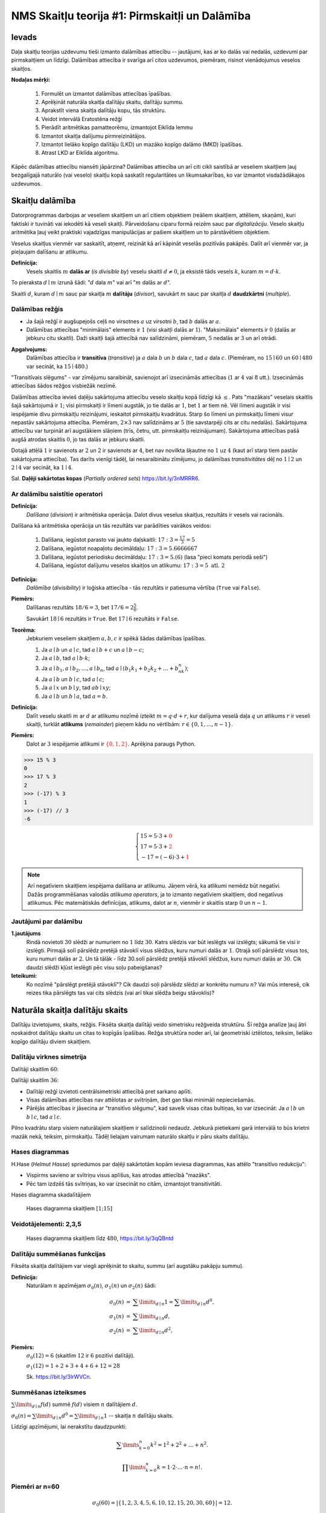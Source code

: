 NMS Skaitļu teorija #1: Pirmskaitļi un Dalāmība
=================================================

Ievads
--------

Daļa skaitļu teorijas uzdevumu tieši izmanto
dalāmības attiecību -- jautājumi, kas ar ko dalās vai nedalās, uzdevumi par pirmskaitļiem un līdzīgi. 
Dalāmības attiecība ir svarīga arī citos uzdevumos, piemēram, risinot vienādojumus 
veselos skaitļos. 

**Nodaļas mērķi:** 

  1. Formulēt un izmantot dalāmības attiecības īpašības. 
  2. Aprēķināt naturāla skaitļa dalītāju skaitu, dalītāju summu. 
  3. Aprakstīt viena skaitļa dalītāju kopu, tās struktūru.
  4. Veidot intervālā Eratostēna režģi
  5. Pierādīt aritmētikas pamatteorēmu, izmantojot Eiklīda lemmu 
  6. Izmantot skaitļa dalījumu pirmreizinātājos.
  7. Izmantot lielāko kopīgo dalītāju (LKD) un mazāko kopīgo dalāmo (MKD) īpašības. 
  8. Atrast LKD ar Eiklīda algoritmu.


Kāpēc dalāmības attiecību niansēti jāpārzina? 
Dalāmības attiecība un arī citi cikli saistībā ar veseliem skaitļiem
ļauj bezgalīgajā naturālo (vai veselo) skaitļu kopā saskatīt
regularitātes un likumsakarības, ko var izmantot visdažādākajos uzdevumos.








Skaitļu dalāmība
-----------------------

Datorprogrammas darbojas ar veseliem skaitļiem un arī citiem objektiem (reāliem skaitļiem, attēliem, skaņām), 
kuri faktiski ir tuvināti vai iekodēti kā veseli skaitļi. Pārveidošanu ciparu formā reizēm sauc par *digitalizāciju*.
Veselo skaitļu aritmētika ļauj veikt praktiski 
vajadzīgas manipulācijas ar pašiem skaitļiem un to pārstāvētiem objektiem.

Veselus skaitļus vienmēr var saskaitīt, atņemt, reizināt kā arī kāpināt veselās pozitīvās pakāpēs. 
Dalīt arī vienmēr var, ja pieļaujam dalīšanu ar atlikumu. 


**Definīcija:** 
  Vesels skaitlis :math:`m` **dalās ar** (*is divisible by*)
  veselu skaitli :math:`d \neq 0`, ja eksistē tāds vesels :math:`k`, kuram 
  :math:`m = d \cdot k`.

To pieraksta :math:`d \mid m` izrunā šādi: ":math:`d` dala :math:`m`" vai arī ":math:`m` dalās ar :math:`d`".

Skaitli :math:`d`, kuram :math:`d \mid m` sauc par skaitļa :math:`m` **dalītāju** (*divisor*), 
savukārt :math:`m` sauc par skaitļa :math:`d` **daudzkārtni** (*multiple*).





Dalāmības režģis
^^^^^^^^^^^^^^^^^^

.. image:: figs-ntjun01-divisibility/lattice-of-divisors.png
   :width: 1.2in


* Ja šajā režģī ir augšupejošs ceļš no virsotnes :math:`a` uz virsotni :math:`b`, 
  tad :math:`b` dalās ar :math:`a`. 
* Dalāmības attiecības "minimālais" elements ir :math:`1`
  (visi skaitļi dalās ar :math:`1`). "Maksimālais" elements
  ir :math:`0` (dalās ar jebkuru citu skaitli).
  Daži skaitļi šajā attiecībā nav salīdzināmi, piemēram, :math:`5` nedalās 
  ar :math:`3` un arī otrādi.

**Apgalvojums:** 
  Dalāmības attiecība ir **transitīva** (*transitive*) 
  ja :math:`a` dala :math:`b` un :math:`b` dala :math:`c`, 
  tad :math:`a` dala :math:`c`. (Piemēram, no :math:`15 \mid 60` un 
  :math:`60 \mid 480` var secināt, ka :math:`15 \mid 480`.) 

"Transitīvais slēgums" - var zīmējumu saraibināt, 
savienojot arī izsecināmās attiecības (:math:`1` ar :math:`4` vai :math:`8` utt.).
Izsecināmās attiecības šādos režģos visbiežāk nezīmē.




Dalāmības attiecība ievieš daļēju sakārtojuma attiecību veselo skaitļu kopā līdzīgi kā :math:`\leq`. 
Pats "mazākais" veselais skaitlis šajā sakārtojumā ir :math:`1`; 
visi pirmskaitļi ir līmeni augstāk, jo tie dalās ar :math:`1`, bet :math:`1` ar tiem nē. 
Vēl līmeni augstāk ir visi iespējamie divu pirmskaitļu reizinājumi, 
ieskaitot pirmskaitļu kvadrātus. Starp šo līmeni un pirmskaitļu līmeni 
visur nepastāv sakārtojuma attiecība. 
Piemēram, :math:`2 \times 3` nav salīdzināms ar :math:`5` 
(tie savstarpēji cits ar citu nedalās). 
Sakārtojuma attiecību var turpināt arī augstākiem slāņiem (trīs, četru, utt. 
pirmskaitļu reizinājumam). Sakārtojuma attiecības 
pašā augšā atrodas skaitlis :math:`0`, jo tas dalās ar jebkuru skaitli. 

Dotajā attēlā :math:`1` ir savienots ar :math:`2` un :math:`2` 
ir savienots ar :math:`4`, bet nav novilkta 
šķautne no :math:`1` uz :math:`4` (kaut arī starp tiem 
pastāv sakārtojuma attiecība). Tas darīts 
vienīgi tādēļ, lai nesaraibinātu zīmējumu, 
jo dalāmības *transitivitātes* dēļ no 
:math:`1 \mid 2` un :math:`2 \mid 4` var secināt, 
ka :math:`1 \mid 4`.

Sal. **Daļēji sakārtotas kopas** (*Partially ordered sets*) `<https://bit.ly/3nMRRR6>`_.




Ar dalāmību saistītie operatori
^^^^^^^^^^^^^^^^^^^^^^^^^^^^^^^^^^

**Definīcija:**
  *Dalīšana* (*division*) ir aritmētiska operācija. Dalot divus 
  veselus skaitļus, rezultāts ir vesels vai racionāls. 


Dalīšana kā aritmētiska operācija un tās rezultāts var parādīties vairākos veidos:

  1. Dalīšana, iegūstot parasto vai jaukto daļskaitli: :math:`17:3 = \frac{17}{3} = 5`
  2. Dalīšana, iegūstot noapaļotu decimāldaļu: :math:`17:3 = 5.6666667`
  3. Dalīšana, iegūstot periodisku decimāldaļu: :math:`17:3 = 5.(6)` (lasa "pieci komats periodā seši")
  4. Dalīšana, iegūstot dalījumu veselos skaitļos un atlikumu:  :math:`17:3 = 5\;\;\mbox{atl.}\;\;2`


**Definīcija:**
  *Dalāmība* (*divisibility*) ir loģiska attiecība - tās rezultāts ir 
  patiesuma vērtība (``True`` vai ``False``).

**Piemērs:**
  Dalīšanas rezultāts :math:`18/6=3`, bet  
  :math:`17/6=2\frac{5}{6}`.

  Savukārt :math:`18 \mid 6` rezultāts ir ``True``. 
  Bet :math:`17 \mid 6` rezultāts ir ``False``. 

**Teorēma:**
  Jebkuriem veseliem skaitļiem :math:`a,b,c` ir spēkā šādas dalāmības īpašības.

  1. Ja :math:`a \mid b` un :math:`a \mid c`, tad :math:`a \mid b+c` un :math:`a \mid b - c`;
  2. Ja :math:`a \mid b`, tad :math:`a \mid b \cdot k`;
  3. Ja :math:`a \mid b_1, a \mid b_2, \ldots, a \mid b_n`, tad :math:`a \mid (b_1k_1 + b_2k_2 + \ldots + b_nk_n)`; 
  4. Ja :math:`a \mid b` un :math:`b \mid c`, tad :math:`a \mid c`;
  5. Ja :math:`a \mid x` un :math:`b \mid y`, tad :math:`ab \mid xy`; 
  6. Ja :math:`a \mid b` un :math:`b \mid a`, tad :math:`a = b`.




**Definīcija:** 
  Dalīt veselu skaitli :math:`m` ar :math:`d` 
  ar atlikumu nozīmē izteikt :math:`m = q\cdot d + r`, kur
  dalījuma veselā daļa :math:`q`
  un atlikums :math:`r` ir veseli skaitļi, turklāt 
  **atlikums** (*remainder*) pieņem kādu no vērtībām:
  :math:`r \in \{ 0, 1, \ldots, n-1 \}`. 

**Piemērs:**
  Dalot ar :math:`3` iespējamie atlikumi 
  ir :math:`\textcolor{red}{\{ 0,1,2 \}}`. Aprēķina paraugs Python. 

.. code-block:: python

  >>> 15 % 3
  0
  >>> 17 % 3
  2
  >>> (-17) % 3
  1
  >>> (-17) // 3
  -6


.. math::

  \left\{
  \begin{array}{l}
  15 = 5 \cdot 3 + \textcolor{red}{0}\\
  17 = 5 \cdot 3 + \textcolor{red}{2}\\
  -17 = (-6) \cdot 3 + \textcolor{red}{1}
  \end{array}
  \right.


.. note::
  Arī negatīviem skaitļiem iespējama dalīšana ar atlikumu. 
  Jāņem vērā, ka atlikumi nemēdz būt negatīvi. 
  Dažās programmēšanas valodās 
  *atlikuma operators*, ja to izmanto negatīviem skaitļiem,
  dod negatīvus atlikumus. 
  Pēc matemātiskās definīcijas, atlikums, dalot ar :math:`n`, vienmēr ir skaitlis 
  starp :math:`0` un :math:`n-1`. 


Jautājumi par dalāmību
^^^^^^^^^^^^^^^^^^^^^^^^^


**1.jautājums**
  Rindā novietoti :math:`30` slēdži ar numuriem no :math:`1` līdz :math:`30`. 
  Katrs slēdzis var būt ieslēgts vai izslēgts; sākumā tie visi ir izslēgti. 
  Pirmajā solī pārslēdz pretējā stāvoklī visus slēdžus, kuru 
  numuri dalās ar :math:`1`. Otrajā solī pārslēdz visus tos, kuru 
  numuri dalās ar :math:`2`. Un tā tālāk - līdz 30.solī pārslēdz pretējā
  stāvoklī slēdžus, kuru numuri dalās ar :math:`30`.  
  Cik daudzi slēdži kļūst ieslēgti pēc visu soļu pabeigšanas?

**Ieteikumi:**
  Ko nozīmē "pārslēgt pretējā stāvoklī"? Cik daudzi soļi pārslēdz slēdzi ar konkrētu numuru :math:`n`?
  Vai mūs interesē, cik reizes tika pārslēgts tas vai cits slēdzis (vai arī tikai slēdža 
  beigu stāvoklis)?



.. only:: Internal

  **Atbilde:**

    **TODO:** Ievietot attēlu, kas parāda dalītāju skaitu dažādiem skaitļiem no :math:`1` līdz :math:`30`. 
    Vizualizācija zīmē ritmu ar skaitļu :math:`1,2,3,4,\ldots` daudzkārtņiem horizontālēs. 
    Dalītāju skaitu var saskaitīt vertikāli.
    Kuriem no skaitļiem ir nepāru skaits dalītāju?

  :math:`\square`








Naturāla skaitļa dalītāju skaits
------------------------------------

Dalītāju izvietojums, skaits, režģis. Fiksēta 
skaitļa dalītāji veido simetrisku režģveida struktūru. 
Šī režģa analīze ļauj ātri noskaidrot 
dalītāju skaitu un citas to kopīgās īpašības. Režģa struktūra noder arī, 
lai ģeometriski iztēlotos, teiksim, lielāko kopīgo dalītāju diviem skaitļiem.




Dalītāju virknes simetrija
^^^^^^^^^^^^^^^^^^^^^^^^^^^^

Dalītāji skaitlim :math:`60`:

.. image:: figs-ntjun01-divisibility/divisors-of-60-seq.png
   :width: 2in

.. image:: figs-ntjun01-divisibility/divisors-of-60-hasse.png
   :width: 1.6in

Dalītāji skaitlim :math:`36`:

.. image:: figs-ntjun01-divisibility/divisors-of-36-seq.png
   :width: 1.5in

.. image:: figs-ntjun01-divisibility/divisors-of-36-hasse.png
   :width: 1.5in




* Dalītāji režģī izvietoti centrālsimetriski attiecībā pret sarkano aplīti.
* Visas dalāmības attiecības nav attēlotas ar svītriņām, 
  (bet gan tikai minimāli nepieciešamās. 
* Pārējās attiecības ir jāsecina ar "transitīvo slēgumu", 
  kad savelk visas citas bultiņas, ko var izsecināt:   
  Ja :math:`a \mid b` un :math:`b \mid c`, tad :math:`a \mid c`.

Pilno kvadrātu starp visiem naturālajiem skaitļiem ir salīdzinoši 
nedaudz. Jebkurā pietiekami garā intervālā to būs krietni 
mazāk nekā, teiksim, pirmskaitļu.  Tādēļ lielajam vairumam 
naturālo skaitļu ir pāru skaits dalītāju.




Hases diagrammas
^^^^^^^^^^^^^^^^^^

H.Hase (*Helmut Hasse*) spriedumos par daļēji sakārtotām 
kopām ieviesa diagrammas, kas attēlo "transitīvo redukciju":

* Vispirms savieno ar svītriņu visus aplīšus, kas atrodas attiecībā "mazāks". 
* Pēc tam izdzēš tās svītriņas, ko var izsecināt no citām, izmantojot transitivitāti. 

Hases diagramma skadalītājiem

.. figure:: figs-ntjun01-divisibility/hasse-1-to-15.png
   :width: 2in
   :alt: Hases diagramma skaitļiem :math:`[1;15]`
   
   Hases diagramma skaitļiem :math:`[1;15]`


Veidotājelementi: 2,3,5
^^^^^^^^^^^^^^^^^^^^^^^^^^

.. figure:: figs-ntjun01-divisibility/hasse-larger.png
   :width: 4.2in
   :alt: Hases diagramma skaitļiem līdz :math:`480`

   Hases diagramma skaitļiem līdz :math:`480`, `<https://bit.ly/3qQBntd>`_



Dalītāju summēšanas funkcijas
^^^^^^^^^^^^^^^^^^^^^^^^^^^^^^^

Fiksēta skaitļa dalītājiem var viegli aprēķināt to skaitu, summu (arī augstāku pakāpju summu).

**Definīcija:** 
  Naturālam :math:`n` apzīmējam :math:`\sigma_0(n)`, :math:`\sigma_1(n)` un :math:`\sigma_2(n)` šādi: 

.. math::

  \begin{array}{rcl}
  \sigma_0(n) & = & \sum\limits_{d \mid n} 1 = \sum\limits_{d \mid n} d^0,\\
  \sigma_1(n) & = & \sum\limits_{d \mid n} d,\\
  \sigma_2(n) & = & \sum\limits_{d \mid n} d^2,
  \end{array}


**Piemērs:** 
  :math:`\sigma_0(12) = 6` (skaitlim :math:`12` ir :math:`6` pozitīvi dalītāji).  

  :math:`\sigma_1(12) = 1 + 2 + 3 + 4 + 6 + 12 = 28`
  
  Sk. `<https://bit.ly/3IrWVCn>`_.






Summēšanas izteiksmes
^^^^^^^^^^^^^^^^^^^^^^^

:math:`\sum\limits_{d \mid n} f(d)` summē :math:`f(d)`
visiem :math:`n` dalītājiem :math:`d`.

:math:`\sigma_0(n) = \sum\limits_{d \mid n} d^0 = \sum\limits_{d \mid n} 1` -- skaitļa
:math:`n` dalītāju skaits.

Līdzīgi apzīmējumi, lai nerakstītu daudzpunkti: 

.. math::

  \sum\limits_{k = 0}^n  k^2 = 1^2 + 2^2 + \ldots + n^2.

.. math::

  \prod\limits_{k = 0}^n  k = 1 \cdot 2 \cdot \ldots \cdot n = n!.



Piemēri ar n=60
^^^^^^^^^^^^^^^^

.. math::

  \sigma_0(60) = \left| \{ 1,2,3,4,5,6,10,12,15,20,30,60 \} \right| = 12.

.. math::

  \sigma_1(60) = 1 + 2 + 3 + 4 + 5 + 6 + 10 + 12 + 15 + 20 + 30 + 60 = 168.

.. math::

  \sigma_2(60) = 1^2 + 2^2 + 3^2 + 4^2 + 5^2 + 6^2 + 10^2 + 12^2 + 15^2 + 20^2 + 30^2 + 60^2  = 5460.




Dalītāji skaitlim 60
^^^^^^^^^^^^^^^^^^^^^^

.. figure:: figs-ntjun01-divisibility/divisors-of-60.png
   :width: 2in



* Dalītāju skaitu var atrast, izmantojot *reizināšanas likumu*. 
* Zināms, ka :math:`60 = 2^23^15^1`.
* Katrs skaitļa :math:`60` dalītājs izsakāms :math:`2^a3^b5^c`, 
  kur :math:`a \in \{ 0,1,2\}`, :math:`b \in \{ 0,1 \}`, :math:`c \in \{ 0,1 \}`. 
* Sareizinām elementu skaitu: :math:`3 \cdot 2 \cdot 2 = 12`.


.. math::

  \sigma_0 \left( 2^{\textcolor{red}{2}}3^{\textcolor{red}{1}}5^{\textcolor{red}{1}} \right) = 

.. math::

   = (\textcolor{red}{2}+1)\cdot (\textcolor{red}{1}+1)(\textcolor{red}{1}+1) = 12.



Dalītāju un to kvadrātu summas
^^^^^^^^^^^^^^^^^^^^^^^^^^^^^^^^^^

:math:`\sigma_1(60)` un :math:`\sigma_2(60)` arī var ātri 
aprēķināt, izmantojot algebriskas identitātes:


.. math::

  \sigma_1(60) = \left( 2^2 + 2^1 + 2^0 \right) \left( 3^1 + 3^0 \right) \left( 5^1 + 5^0 \right) = 

.. math::

   = (4+2+1)(3+1)(5+1) = 7 \cdot 4 \cdot 6 = 168.


.. math::

  \sigma_2(60) = \left( 2^4 + 2^2 + 2^0 \right) \left( 3^2 + 3^0 \right) \left( 5^2 + 5^0 \right) = 

.. math::

   = (16+4+1)(9+1)(25+1) = 5460.

Visu šo var iegūt no sadalījuma pirmreizinātājos:
:math:`60 = 2 \cdot 2 \cdot 3 \cdot 5 = 2^23^15^1`.

**Apgalvojums:** 
  Katram naturālam :math:`n` eksistē 
  bezgalīgi daudzi skaitļi :math:`M`, kuriem ir tieši 
  :math:`n` pozitīvi dalītāji.  

*Pierādījums:* 
  Var izvēlēties :math:`M = p^{n-1}`, kur 
  :math:`p` ir jebkurš pirmskaitlis. :math:`\blacksquare`







Jautājumi dalītāju skaitam un summai
^^^^^^^^^^^^^^^^^^^^^^^^^^^^^^^^^^^^^^^^

**1.jautājums:** 
  Atrast mazāko naturālo skaitli :math:`M`, kam ir tieši :math:`16` dalītāji. 

.. only:: Internal

  **Atbilde:**
  
    Skaitlim :math:`M` nevar būt vairāk kā četri pirmreizinātāji. 
    Ja :math:`M = p_1^ap_2^bp_3^cp_4^d`, tam ir 
    :math:`(a+1)(b+1)(c+1)(d+1)` dalītāji.
    Var iegūt rezultātu :math:`16`, ja :math:`a =b = c = d =1`. 
    Savukārt, ja dažādo :math:`M` pirmreizinātāju
    ir vairāk kā četri, tad :math:`M` būtu vismaz :math:`2^5 = 32` 
    dalītāji. 

    Šķirosim dažādus gadījumus, kā :math:`16` var izteikt
    ne vairāk kā četru dažādu pirmskaitļu (vai to pakāpju) reizinājumu. 
    Dalītāju skaitu nosaka pirmreizinātāju pakāpes, nevis tas, kā 
    izvēlēti paši pirmreizinātāji. Tāpēc sadalījumus pirmreizinātājos
    šķirosim pēc pirmreizinātāju pakāpēm, veicot pirmreizinātāju izvēli 
    nedaudz vēlāk. 

    .. image:: figs-ntjun01-divisibility/16-divisors-var123.png
       :width: 4in

    **(A) gadījums:** 
      :math:`16 = (15+1)` jeb :math:`p^{15}`, kur :math:`p` ir pirmskaitlis.
      Mazākais šāds skaitlis ir :math:`M = 2^{15} = 32768`.

    **(B) gadījums:** 
      :math:`16 = (7+1)(1+1)` jeb 
      :math:`p^7q`, kur :math:`p,q` ir pirmskaitļi. 
      Mazākais šāds skaitlis ir :math:`2^7\cdot{} 3 = 128 \cdot 3 = 384`. 

    **(C) gadījums:** 
      :math:`16 = (3+1)(3+1)` jeb 
      :math:`p^3q^3`, kur :math:`p,q` ir pirmskaitļi. 
      Mazākais šāds skaitlis ir :math:`2^3\cdot{} 3^3 = 216`.


    .. image:: figs-ntjun01-divisibility/16-divisors-var45.png
       :width: 3.5in


    **(D) gadījums:** 
      :math:`(3+1)(1+1)(1+1)` jeb
      :math:`p^3qr`, kur :math:`p,q,r` ir pirmskaitļi. 
      Mazākais šāds skaitlis ir :math:`2^3\cdot{} 3 \cdot 5 = 120`.

    **(E) gadījums:** 
      :math:`(1+1)(1+1)(1+1)(1+1)` jeb
      skaitlis formā :math:`pqrs`, kur :math:`p,q,r,s` ir pirmskaitļi.
      Mazākais šāds skaitlis ir :math:`2 \cdot 3 \cdot 5 \cdot 7 = 210`. 


    Mazākais no apskatītajiem pieciem rezultātiem
    ir :math:`120` ((D) gadījums). Tā kā ikvienā no gadījumiem 
    izvēlējāmies mazākos iespējamos pirmreizinātājus, tātad šo 
    rezultātu nevar uzlabot.    

  :math:`\square`





**2.jautājums:**
  Naturālam skaitlim :math:`n` ir tieši :math:`125` naturāli 
  dalītāji (ieskaitot :math:`1` un pašu :math:`n`). 
  Kādu visaugstākās pakāpes sakni noteikti var izvilkt no 
  :math:`n`, iegūstot naturālu rezultātu? 


.. only:: Internal

  **Atbilde:** 

    :math:`125` var izteikt kā reizinājumu 
    vairākiem skaitļiem (kas pārsniedz :math:`1`) sekojošos veidos:

    * :math:`125 = 124+1`.
    * :math:`125 = 25 \cdot 5 = (24 + 1) \cdot (4+1)`.
    * :math:`125 = 5 \cdot 5 \cdot 5 = (4+1) \cdot (4+1) \cdot (4+1)`.

    Tādēļ skaitli :math:`n` var sadalīt pirmreizinātājos 
    vienā no sekojošiem veidiem: 


    .. math::

      n = p^{124},\;\;n = p^{24}q^4\;\;\text{vai}\;\;n = p^{4}q^4r^4,

    kur :math:`p,q,r` ir pirmskaitļi. Visos gadījumos var izvilkt 4.pakāpes sakni.
  
  :math:`\square`




















Pirmskaitļu izvietojums
-------------------------

**Anotācija:** 
  Šajā tēmā pamatojam, ka pirmskaitļu ir bezgalīgi daudz, 
  apsveram iespējas tos algoritmiski atrast (Eratostena režģis, 
  daži mūsdienu algoritmi). Apskatām sacensību uzdevumus, 
  kuri iedvesmojušies no šīs pirmskaitļu teorijas.

  Pirmskaitļu izvietojums nelielos intervālos 
  var izskatīties juceklīgs. Tomēr garākos 
  intervālos to blīvums labi tuvināms ar 
  varbūtisku modeli. Vienkāršoti sakot, 
  lieliem naturāliem :math:`n`, varbūtība, ka :math:`n` 
  ir pirmskaitlis, ir apgriezti 
  proporcionāla skaitļa :math:`n` naturālajam logaritmam.



Pirmskaitļu jēdziens
^^^^^^^^^^^^^^^^^^^^^^

**Definīcija:** 
  Naturālu skaitli :math:`p>1` sauc par **pirmskaitli**
  (*prime number*), ja vienīgie tā dalītāji ir :math:`1` un :math:`p`. 

Naturālus skaitļus :math:`n>1`, kas nav pirmskaitļi, sauc par 
**saliktiem skaitļiem** (*composite number*). 
Skaitlis :math:`1` nav ne pirmskaitlis, ne salikts skaitlis.



Intervālā :math:`[1;100]` ir :math:`25` pirmskaitļi:

===  ===  ===  ===  ===
  2    3    5    7   11
 13   17   19   23   29
 31   37   41   43   47
 53   59   61   67   71
 73   79   83   89   97
===  ===  ===  ===  ===
 


.. note::
  Skaitlis :math:`1` nav ne pirmskaitlis, ne arī salikts skaitlis. 
  Tas ir *vienības elements* naturālu skaitļu reizināšanā. 
  (Veselo skaitļu pasaulē :math:`-1` ir otrs vienības elements.)





Eratostena režģis
^^^^^^^^^^^^^^^^^^^


.. image:: figs-ntjun01-divisibility/eratosthenes.png
   :width: 1.8in 

Eratostena process notiek vairākos soļos. 

* Skaitļu tabuliņā atzīmē mazāko skaitli 
  (pirmskaitli :math:`\textcolor{red}{2}`) un visus
  tā dalāmos/daudzkārtņus izsvītro. 
* Atzīmē mazāko neizsvītroto 
  (pirmskaitli :math:`\textcolor{green}{3}`) un 
  visus tā daudzkārtņus izsvītro.
* Atzīmē mazāko neizsvītroto 
  (pirmskaitli :math:`\textcolor{blue}5`) un 
  visus tā daudzkārtņus izsvītro.

**Apgalvojums:** 
  Minētais process nekad nebeigsies; pēc katra soļa paliks 
  neizsvītroti skaitļi. 


.. note::
  Vai Eratostena režģis ir efektīvs algoritms, 
  ja jāatrod visi pirmskaitļi intervālā :math:`[1,N]`? 

  Eratostens (276. g. p.m.ē –194. g. p.m.ē.) 
  pazīstams arī ar to, ka diezgan precīzi 
  noteicis Zemeslodes apkārtmēru. 
  Viņa eksperiments balstījās uz novērojumu, 
  ka divās Ēģiptes pilsētās, kas abas atrodas 
  uz tā paša meridiāna (mūsdienās tās 
  sauc Asuāna un Aleksandrija), 
  ir atšķirīgs Saules augstums virs horizonta 
  vasaras saulgriežos. Asuāna atrodas 
  uz Ziemeļu tropiskā loka – Saule tur 
  nonāk tieši zenītā, savukārt Aleksandrijā 
  tā pat saulgriežos atrodas 
  noteiktā leņķī no zenīta – un leņķi var izmērīt, 
  piemēram, kā vertikāla staba ēnas garumu. 
  Attālums no Asuānas līdz Aleksandrijai 
  Eratostenam bija zināms; Zemeslodes apkārtmēru 
  tad noteica ar trigonometrisku sakarību

  Eratostena režģis ir dinamiskās programmēšanas 
  piemērs. Šie algoritmi aizpilda apjomīgas 
  datu struktūras (piemēram, masīvus, tabulas). 
  Dinamiskā programmēšana ir efektīva, piemēram, 
  kāpinot skaitļus lielās pakāpēs (atceroties agrāk 
  iegūtus starprezultātus), vai arī, aprēķinot 
  Fibonači skaitļus. 

  Lai noskaidrotu, vai konkrēts skaitlis :math:`n`
  ir pirmskaitlis, Eratostena režģis nav praktisks
  algoritms (jo tas meklē visus pirmskaitļus, kas
  par to mazāki).


**Piemērs:** 
  Kādā no Eratostena režģa veidošanas 
  soļiem tiek izsvītroti visi tie saliktie skaitļi, kuri 
  ir pirmskaitļa :math:`13`
  daudzkārtņi. Kurš no šajā solī 
  izsvītrotajiem skaitļiem ir pirmais?

**Risinājums:**
  Skaitļa :math:`13` daudzkārtņi, kas tiek izsvītroti 
  ir :math:`26,39,52,\ldots`. Mazākais no šiem skaitļiem, 
  kas nedalās ar nevienu citu pirmskaitli :math:`p < 13`
  ir :math:`13^2 = 169`. Tam seko arī :math:`13 \cdot 17` un 
  daudzi citi piemēri, kurus šajā solī izsvītro
  pirmoreiz.




Pirmskaitļu ir bezgalīgi daudz
^^^^^^^^^^^^^^^^^^^^^^^^^^^^^^^^^^

**Teorēma (Eiklīds):** 
  Pirmskaitļu ir bezgalīgi daudz.

**Pierādījums:** 
  No pretējā. Ja pirmskaitļu būtu 
  galīgs skaits, tad eksistētu lielākais pirmskaitlis 
  :math:`p_K`. Sareizinām visus pirmskaitļus, pieskaitām :math:`1`:

  .. math::

    P = p_1 \cdot p_2 \cdot p_3 \cdot \ldots \cdot p_K + 1. 

  :math:`P` nedalās ne ar vienu no pirmskaitļiem, kuri ir galīgajā 
  sarakstā: vienmēr atlikums :math:`1`. Vai nu :math:`P` pats ir pirmskaitlis 
  vai kādu (sarakstā neesošu) pirmskaitļu reizinājums. Pretruna. 
  :math:`\blacksquare`




Pilnās pārlases algoritms
^^^^^^^^^^^^^^^^^^^^^^^^^^^

Ir iespējams, pārbaudīt, vai skaitlis :math:`n` ir pirmskaitlis, 
to dalot ar :math:`2,3,\ldots` -- visiem skaitļiem līdz :math:`\sqrt{n}`. 

.. code-block:: python
  
  import math 
  def isPrime(n):
      result = True
      ROOT = int(math.sqrt(n))
      for d in range(2,ROOT+1):
          if n % d == 0:
              result = False
              break
      return result

  print(isPrime(10000000019))


.. note::
  Pilnā pārlase ir ļoti neefektīva (slikti strādā jau pie :math:`n = 10^{30}`). 
  Tam par iemeslu ir nepieciešamība kriptogrāfijā un citos lietojumos pārbaudīt 
  vai ir pirmskaitlis kāds ļoti liels skaitlis, piemēram :math:`p \approx 10^{100}`
  (skaitlis ar aptuveni :math:`100` cipariem). 

  Tad pilnajai pārlasei jāpārbauda aptuveni :math:`\sqrt{p} \approx 10^{50}` dalīšanās darbības -- 
  šis ir jau divreiz īsāks skaitlis, kura pierakstā ir tikai :math:`50` cipari, bet joprojām tik liels, 
  lai visas šīs pārbaudes praksē nevarētu izdarīt.
  Ja kopš Visuma rašanās (Lielā sprādziena) pagājuši aptuveni 13.8 miljardi gadu, 
  tās ir tikai :math:`4.35 \cdot 10^{23}` mikrosekundes.


Ātrāki pirmskaitļu testi
^^^^^^^^^^^^^^^^^^^^^^^^^^

  Ir algoritmi, kuri darbojas pietiekami efektīvi arī pie :math:`p \approx 10^{100}` 
  un vēl daudz lielākiem skaitļiem. 
  Pirmais no tiem ir Millera-Rabina tests (ap 1982.g.), kas izmanto nejaušo skaitļu ģeneratoru un 
  var kļūdīties ar kaut kādu varbūtību. Nedaudz palielinot pārbaužu skaitu, 
  šo kļūdīšanās varbūtību var pēc patikas samazināt. Šo algoritmu vēl joprojām visvairāk 
  izmanto praksē. 
  Sk. teoriju `<https://bit.ly/3qOFLsS>`_ un arī 
  algoritma kodu dažās programmēšanas valodās -- `<https://bit.ly/3nNpKBo>`_.
    
  Cits svarīgs algoritms ir `<https://bit.ly/3FROhLN>`_, AKS algoritms 
  jeb Agrawal-Kayal-Saxena pirmskaitļu tests ap 2002.g.) Tas bija pirmais
  efektīvais algoritms, kas neizmanto nejaušos skaitļus un arī nepieļauj kļūdīšanās varbūtību.



**Piemērs:**
  Vai eksistē :math:`1000` pēc kārtas sekojoši skaitļi, kuri visi ir salikti?

Atstarpēm starp pirmskaitļiem ir tendence pieaugt, ja skaitļi kļūst lielāki; 
pastāv izvērsta teorija par **pirmskaitļu atstarpēm** (*prime gaps*). 
Sk. `<https://bit.ly/3nOnoSG>`_. 
Enciklopēdijas tabulā atrodam, ka pirmā vieta, kur attālums 
starp diviem pirmskaitļiem pārsniedz tūkstoti, sākas ar pirmskaitli :math:`p=1\,693\,182\,318\,746\,371`

.. code-block:: python

  >>> import sympy
  >>> p1 = 1693182318746371
  >>> p2 = p1 + 1132
  >>> set([sympy.isprime(n) for n in range(p1+1, p2)])
  {False}

No otras puses, ir arī zināms, ka starpība starp diviem pēc kārtas 
sekojošiem pirmskaitļiem bezgalīgi daudzas reizes nepārsniedz :math:`246`.
(T.i. eksistē cik patīk lieli pirmskaitļi :math:`p_1` un :math:`p_2`, 
kuriem :math:`|p_1 - p_2| \leq 246`.)
Jautājums, vai eksistē bezgalīgi daudzi dvīņu pirmskaitļi (starp kuriem 
attālums ir :math:`2`), joprojām ir atklāts. 


**Konstruktīvs pierādījums:**
  Ja mums nav pieejams dators, Internets vai citi palīglīdzekļi, 
  tad :math:`1000` pēc kārtas sekojošus saliktus skaitļus var 
  uzkonstruēt arī ar vienkāršiem algebriskiem spriedumiem. 
  
  Izvēlamies :math:`N = 1001!+2`, tad iegūstam, ka :math:`1000!+a` dalās ar 
  :math:`a` katram :math:`a \in \{2,\ldots 1001 \}`. :math:`\square`

Ievērojam, ka iegūtais :math:`N = 1001!+2` (vieta, kur sākas saliktie skaitļi) ir krietni lielāks nekā 
vērtība :math:`p_1 = 1693182318746371 + 1`, kas norādīta enciklopēdijā. 



**Uzdevums:**
  Pierādīt, ka ir bezgalīgi daudz nepāru pirmskaitļu, kas
  izsakāmi formā :math:`4k+3` (dod atlikumu :math:`3`, dalot ar :math:`4`). 

TODO: Pamatot līdzīgi kā pierādījumā par bezgalīgo pirmskaitļu skaitu. 



Dirihlē teorēma par pirmskaitļiem
^^^^^^^^^^^^^^^^^^^^^^^^^^^^^^^^^^^

**Dirihlē Teorēma (Dirichlet):** 
  Ja :math:`a` un :math:`d` ir savstarpēji pirmskaitļi, 
  tad bezgalīgā aritmētiskā progresijā

  .. math::

    a, a+d, a+2d, a+3d, \ldots
  
  ir bezgalīgi daudz pirmskaitļu. 

Dažām :math:`a` un :math:`d` vērtībām šo teorēmu var pierādīt ar elementārām 
metodēm (nupat redzējām pie :math:`a=3` un :math:`d=4`). Bet vispārīgajā 
gadījumā ir piemērotākas matemātiskās analīzes metodes, 
kas iziet ārpus mūsu kursa.


Ulama spirāle
^^^^^^^^^^^^^^^^

.. image:: figs-ntjun01-divisibility/ulam-spiral.png
   :width: 2in


Ulama spirāli veido, uz rūtiņu papīra zīmējot 
attinošos spirāli, sākot ar skaitli :math:`1`. 
Pirmskaitļus, atzīmē ar melniem punktiņiem. 

Pirmskaitļi neveido viegli 
paredzamas likumsakarības, bet tie sablīvējas
uz dažām taisnēm.




**Piemērs:**
  Aplūkojam polinomu :math:`f(x) = x^2 + x + 41`. 
  Visiem argumentiem :math:`x = 0,1,\ldots,39`
  tas pieņem vērtības, kas ir pirmskaitļi.

Šī polinoma vērtību vidū arī lielākiem :math:`x`
ir neparasti  daudz pirmskaitļu. 
Ar modulāro aritmētiku iespējams
pamatot, ka :math:`x^2 + x + 41` (kur :math:`x \in \mathbb{N}`) 
nevar dalīties ne ar vienu pirmskaitli :math:`p < 41`. 


.. note::
  Joprojām nepastāv viegli uzrakstāma formula
  (piemēram, izmantojot elementārās funkcijas, 
  veselās daļas u.c.), kuras vērtību 
  kopa būtu bezgalīga un saturētu tikai pirmskaitļus. 

  Protams, nav jēgas meklēt tādas starp polinomiem. 
  Tomēr izrādās, ka daži polinomi 
  starp savām vērtībām satur neparasti daudz pirmskaitļu.


**TODO:** 
  Vizualizācija, kur :math:`x^2 + x + 41` vērtības
  atliktas uz Ulama spirāles.



Pirmskaitļu skaitīšanas funkcija
^^^^^^^^^^^^^^^^^^^^^^^^^^^^^^^^^^


.. image:: figs-ntjun01-divisibility/pi-counting-function.png
   :width: 2in


**Definīcija:** 
  Ar :math:`\pi(x)` apzīmējam 
  **pirmskaitļu skaitīšanas funkciju**
  (*prime-counting function*): Katram 
  reālam skaitlim :math:`x \in \mathbb{R}`, 
  :math:`\pi(x)` izsaka pirmskaitļu :math:`p_i` skaitu, 
  kuriem :math:`p_i \leq x`. 

  :math:`\pi(x)` definīcijas apgabals ir :math:`\mathbb{R}`, 
  vērtību apgabals ir :math:`\mathbb{Z}_{0+}` -- visi 
  veselie nenegatīvie skaitļi. 

**Piemēri:**
  :math:`\pi(1.99) = 0`, :math:`\pi(2) = 1`,
  :math:`\pi(3) = \pi(3.14) = \pi(4.99) = 2`,
  :math:`\pi(100) = 25`. 









Mersena un Fermā skaitļi
--------------------------


**Anotācija:** 
  Meklējot pirmskaitļus formā :math:`2^n \pm 1` (vai vispārīgāk - :math:`a^n \pm 1`) 
  saskaramies ar algebriskām likumsakarībām – bieži pastāv identitātes, kas ļauj izteiksmi 
  sadalīt reizinātājos. Toties situācijas, kad tas nav triviāli izdarāms ir pētītas 
  un novedušas pie Fermā un Mersena pirmskaitļu jēdziena. 
  Tās ļauj atrast ļoti lielus pirmskaitļus.



Algebriskas identitātes
^^^^^^^^^^^^^^^^^^^^^^^^^

* Pakāpju starpības formula (visiem :math:`n \geq 2`):

  .. math::

    \textcolor{red}{a^n - b^n} = 
    \textcolor{red}{(a-b)}\left( a^{n-1}+a^{n-2}b^1 + \ldots + 
    a^1b^{n-2} + b^{n-1} \right).

* Pakāpju summas formula (visiem :math:`n \geq 1`):

  .. math::

    \textcolor{red}{a^{2n+1} + b^{2n+1}} =     
    \textcolor{red}{(a+b)}\left( a^{2n} - a^{2n-1}b^1 + 
    a^{2n-2}b^2 - \cdots - a^1b^{2n-1} + b^{2n} \right).

Var pierādīt, atverot iekavas. (Iekavās ar daudzpunktiem ir galīgu ģeometrisku 
progresiju summas.)



Fermā skaitļu jēdziens
^^^^^^^^^^^^^^^^^^^^^^^^^^

Bijuši vairāki mēģinājumi uzrakstīt 
kompaktu formulu (bez `for` cikliem 
vai citiem programmēšanas paņēmieniem), kuras
visas vērtības ir pirmskaitļi. 

**Definīcija:** 
  Par :math:`n`-to Fermā skaitli 
  (:math:`n \geq 0`) sauc :math:`F_n = 2^{2^n}+1`. 

P.Fermā (*Pierre de Fermat*, 1607--1665) izteica hipotēzi, 
ka visi :math:`F_n` ir pirmskaitļi.



:math:`F_0,F_1,F_2,F_3,F_4` ir vienīgie
zināmie pirmskaitļi: 

* :math:`F_0 = 2^{2^0} + 1 = 2^1 + 1 = 3`,
* :math:`F_1 = 2^{2^1} + 1 = 2^2 + 1 = 5`,
* :math:`F_2 = 2^{2^2} + 1 = 2^4 + 1 = 17`,
* :math:`F_3 = 2^{2^3} + 1 = 2^8 + 1 = 257`,
* :math:`F_4 = 2^{2^4} + 1 = 2^{16} + 1 = 65537`.

Jau :math:`F_5 = 2^{2^5} + 1 = 2^{32} + 1 =`
:math:`=4\,294\,967\,297 = 641 \cdot 6\,700\,417` nav pirmskaitlis.  
(Leonards Eilers (Leonhard Euler), 1707-1783). 

.. note::
  Izņemot pirmos 5 Fermā skaitļus 
  (no :math:`F_0` līdz :math:`F_4`), nav zināms neviens cits
  pirmskaitlis. Ir pilnībā sadalīti pirmreizinātājos 
  pirmie :math:`12` šādi skaitļi – no :math:`F_0` līdz :math:`F_11`. 
  Daudziem citiem ir zināmi daži dalītāji; 
  atklāto/zināmo dalītāju skaits tiek 
  regulāri papildināts.


Skaitļi formā :math:`2^N + 1` nevar būt pirmskaitļi, 
ja kāpinātājam :math:`N` ir kāds nepāru dalītājs, kas lielāks par :math:`1`, jo 
šajā gadījumā var dalīt reizinātājos, izmantojot
algebriskas identitātes :math:`a^3 + 1^3`, :math:`a^5 + 1^5` utml.

Tātad pats kāpinātājs :math:`N` (lai sanāktu kaut kas interesants, 
kas nedalās reizinātājos pavisam triviāli)
noteikti ir divnieka pakāpe jeb :math:`2^N + 1` ir faktiski 
pierakstāms kā :math:`2^{2^k}+1`.
Fermā pirmskaitļi :math:`2^n+1` ir iespējami vien tad, ja skaitlim :math:`n` nav nepāru dalītāju 
(pretējā gadījumā tos var sadalīt reizinātājos, izmantojot kubu summu, piekto pakāpju summu vai līdzīgu identitāti). 
Tātad Fermā pirmskaitļi patiesībā izskatās šādi: :math:`2^{2^n}+1`. 







Mersenna skaitļi
^^^^^^^^^^^^^^^^^^

**Definīcija:** 
  Skaitli :math:`M_n` sauc par 
  **Mersenna skaitli** (*Mersenne number*), ja to var izteikt formā :math:`2^n - 1`.  
  Ja turklāt :math:`M_n` ir pirmskaitlis, tad to sauc par 
  **Mersenna pirmskaitli** (*Mersenne prime*). 


.. note::
  Kāda īpašība noteikti jāizpilda
  skaitlim :math:`n`, lai :math:`M_n = 2^n - 1` būtu 
  izredzes būt pirmskaitlim? 

  Ja :math:`n` nav pirmskaitlis un to var sadalīt kā :math:`n = ab`, tad :math:`2^n-1` 
  dalās reizinātājos kā divu :math:`a`-to (vai divu :math:`b`-to) pakāpju starpība un tātad nav pirmskaitlis. 
  Tātad vienīgie Mersena pirmskaitļi var būt formā :math:`2^p - 1`, kur :math:`p` ir pirmskaitlis. 
  Šādā formā parasti ir pirmskaitļi-rekordisti 
  (t.i. lielākie starp visiem pirmskaitļiem, kuri ikbrīd zināmi progresīvajai cilvēcei).




**Teorēma:** 
  Lai Mersena skaitlis :math:`M_n = 2^n - 1` 
  būtu pirmskaitlis, ir *nepieciešami*, lai pats
  :math:`n` būtu pirmskaitlis. 

**Pierādījums:** 
  Ja :math:`n = km` ir divu naturālu 
  skaitļu reizinājums (turklāt :math:`k>1` un :math:`m>1`), 
  tad var sadalīt reizinātājos kā :math:`a^m - b^m`: 

  .. math::

    M_n = 2^{km} - 1 = \left( 2^k \right)^m - 1^m = 

  .. math::

    = (2^k - 1) \left( (2^k)^{m-1} + \ldots + 1 \right).
    :math:`\blacksquare`


Nosacījums, ka :math:`p` ir pirmskaitlis ir 
*nepieciešams*, bet nav 
*pietiekams*, lai :math:`2^p - 1` būtu pirmskaitlis. 

**Piemēri:** 

  .. math::
  
  \begin{array}{l}
  :math:`M_{11} = 2^{11} - 1 = 2047 = 23 \cdot 89`,\\
  :math:`M_{23} = 2^{23} - 1 = 8388607 = 47 \cdot 178481`.\\
  \end{array}

Šādu piemēru ir tik daudz, ka Mersena skaitļi, kuri 
tiešām ir pirmskaitļi, ir tikai niecīga daļa no 
visiem :math:`2^p - 1` (pašlaik zināms tikai :math:`51` Mersena pirmskaitlis; 
vidēji katru gadu atrod pa vienam jaunam).


Mersena pirmskaitļu piemēri:

====================  ==========  ==========  ==========  ===========  =============  ================  ================  ========================
:math:`n`              :math:`2`   :math:`3`   :math:`5`    :math:`7`     :math:`13`        :math:`17`        :math:`19`                :math:`31`
:math:`M_n = 2^n-1`    :math:`3`   :math:`7`  :math:`31`  :math:`127`   :math:`8191`  :math:`131\,071`  :math:`524\,287`  :math:`2\,147\,483\,647`
====================  ==========  ==========  ==========  ===========  =============  ================  ================  ========================


Lielākais Mersena pirmskaitlis (un vispār - lielākais
zināmais pirmskaitlis) ir :math:`2^{82\,589\,933} - 1`. 
Tas atrasts 2018.g. decembrī.

Pavisam zināmi :math:`51` Mersena pirmskaitļi. Kopš 
1996.g. GIMPS (*Great Internet Mersenne Prime Search*) 
projekta ietvaros 23 gadu laikā atrasti jau 
17 pirmskaitļi. 

Sk. visu zināmo Mersenna pirmskaitļu sarakstu -- `<https://bit.ly/3nOYhzl>`_.


.. note::
  Šis GIMPS projekts parādījās kā prototips/iedvesma BitCoin un citu līdzīgu kriptovalūtu rēķināšanai. 
  Lielākā zināmā Mersena pirmskaitļa :math:`M_{82,589,933}` decimālpierakstā
  ir :math:`24,862,048` cipari – pilnībā izdrukāts tas aizņemtu vairākus grāmatplauktus. 



Perfektie skaitļi
^^^^^^^^^^^^^^^^^^^^

**Definīcija:** 
  Skaitli sauc par **perfektu** (*perfect number*), 
  ja tas vienāds ar visu savu dalītāju summu (izņemot sevi pašu). 

**Piemēri:** 
  :math:`6 = 1+2+3`; :math:`28 = 1 + 2 + 4 + 7 + 14`. 

**Teorēma (Eiklīds):** 
  Ja :math:`2^p - 1` ir pirmskaitlis, tad
  :math:`2^{p-1}(2^p - 1)` ir perfekts. 

**Teorēma (Eilers):** 
  Visi pāru perfektie skaitļi izsakāmi 
  formā :math:`2^{p-1}(2^p - 1)`. 


Izteiksim dažus perfektos skaitļus binārajā pierakstā:

=======================  =======================================================
Pirmskaitlis :math:`p`   :math:`2^{p-1}(2^p - 1)` vērtība
:math:`p = 2`            :math:`6_{10} = 110_{2}`
:math:`p = 3`            :math:`28_{10} = 11100_{2}`
:math:`p = 5`            :math:`496_{10} = 111110000_{2}`
:math:`p = 7`            :math:`8128_{10} = 1111111000000_{2}`
:math:`p = 13`           :math:`33550336_{10} = 1111111111111000000000000_{2}`
=======================  =======================================================

Ar :math:`p=11` Mersenna pirmskaitlis nesanāk, jo :math:`2^{11} - 1 = 2047 = 23 \cdot 89`. 





Jautājumi par Fermā un Mersena skaitļiem
^^^^^^^^^^^^^^^^^^^^^^^^^^^^^^^^^^^^^^^^^^^


**1.jautājums:**
  Vispārināt Fermā skaitļus, noskaidrojot, kuri no :math:`a^k+1` var būt pirmskaitļi 
  naturālām :math:`a` un :math:`k` vērtībām (ja :math:`a \neq 2`). 


.. Andreescu2006.1.77 

**2.jautāums:** 
  Pierādīt, ka naturāliem skaitļiem :math:`m` un :math:`n`, 
  kam :math:`m > n`, Fermā skaitlis :math:`F_m - 2` noteikti 
  dalās ar :math:`F_n`. 

.. only:: Internal

  **Atbilde:**
  
    Atkārtoti lietojam kvadrātu starpības formulu dalīšanai reizinātājos: 

    .. math::

      F_m - 2 = 2^{2^m} + 1 - 2 = 2^{2^m} - 1 = 

    .. math::

      =\left( 2^{2^{m-1}} - 1 \right) \left( 2^{2^{m-1}} + 1 \right) = 
      \left( F_{m-1} - 2 \right) F_{m-1}.

    Ja arī :math:`m - 1 > n`, tad līdzīgu spriedumu atkārto vēlreiz, 
    dalot reizinātājos :math:`F_{m-1} - 2` utt. Katrā 
    solī redzam, ka uzrodas reizinātāji :math:`F_{m-1}`, :math:`F_{m-2}` utt. 
    Kāds no šiem reizinātājiem būs tieši :math:`F_n`. 
    
  :math:`\square`
  
    


**3.jautājums:**
  Dažādiem naturāliem :math:`m` un :math:`n`, skaitļi :math:`F_m` un :math:`F_n` ir
  savstarpēji pirmskaitļi.  
  (Piemēram, :math:`F_5` dalās ar :math:`641`. Tātad neviens cits Fermā 
  skaitlis nevar dalīties ar :math:`641`.)

.. only:: Internal

  **Atbilde:**

    Pieņemsim, ka :math:`m>n`. Tad :math:`F_m - 2` dalās ar :math:`F_n`. Iegūstam: 

    .. math::

      \text{LKD}(F_m,F_n) = \text{LKD}((F_m -2) + 2,F_n) = \text{LKD}(2,F_n) = 1.

  :math:`\square`




**4.Jautājums:** 
  Atrast visus pirmskaitļus, kas izsakāmi formā 
  :math:`n^n + 1` un ir mazāki kā :math:`10^{19}`. 

.. only:: Internal

  **Atbilde:**
  
    Ja :math:`n` dalās ar kādu nepāru skaitli :math:`c>1`
    (t.i. :math:`n = cd`, kur :math:`c = 2k+1 \geq 3`),
    tad pirmskaitlis nesanāk, jo 

    .. math::

      n^n + 1 = \left( n^d \right)^c + 1^c = \left( n^d \right)^{2k+1} + 1^{2k+1},

    kas dalās reizinātājos pēc formulas
    :math:`a^{2k+1} + b^{2k+1} = (a+b)(a^{2k} - \ldots + b^{2k})`, 
    kur :math:`a = n^d` un :math:`b = 1`. 


    Ja :math:`n` ir divnieka pakāpe, šķirojam gadījumus: 

    * Ja :math:`n = 1`, tad :math:`n^n + 1 = 2` (der)
    * Ja :math:`n = 2`, tad :math:`n^n + 1 = 5` (der)
    * Ja :math:`n = 4`, tad :math:`n^n + 1 = 257` (der)

    Ja :math:`n=8`, tad 

    .. math::

      8^8 + 1 = \left( 2^8 \right)^3 + 1^3,

    kas dalās reizinātājos pēc formulas 
    :math:`a^3 + b^3 = (a+b)\left( a^2 - ab + b^2 \right)`:


    .. math::

      8^8 + 1 = \left( 2^8 + 1 \right)\left( 2^{16} - 2^8 + 1 \right).


    Pamatosim, ka pie :math:`n = 16` skaitlis :math:`n^n + 1 > 10^{19}`, 
    t.i. šāds skaitlis neder (neatkarīgi no tā, vai tas 
    ir pirmskaitlis). 


    .. math::

      16^{16} + 1 = 2^{64} + 1 = 

    .. math::

      2^4 \cdot 2^{60} + 1 = 16 \cdot \left( 2^{10} \right)^6 + 1 = 16 \cdot 1024^6 + 1 > 

      > 16 \cdot 1000^6 = 16 \cdot 10^{18}  = 1.6 \cdot 10^{19} > 10^{19}.

    .. note::
      Starp citu, :math:`16^{16} +1 = 2^{64} + 1 = 2^{2^6} + 1 = F_6`
      ir sestais Fermā skaitlis. Tas nav pirmskaitlis: 
      :math:`F_6 = 18\,446\,744\,073\,709\,551\,617` dalās ar 
      :math:`274177 = 1071 \cdot 2^8 + 1`. 

      To pamatoja Tomass Klausens (*Thomas Clausen*, 1855.g. 
      Tartu, tag. Igaunija). 

  :math:`\square`









Aritmētikas pamatteorēma
-------------------------


**Teorēma:** 
  Katrs naturāls skaitlis :math:`n > 1` ir vai nu pirmskaitlis, 
  vai arī ir izsakāms pirmskaitļu reizinājumā, pie tam šis reizinājums
  ir viens vienīgs (ja neņem vērā reizinātāju secību). 

**Eksistence:** 
  Pierādām ar indukciju:  
  Ja :math:`n=2`, tad apgalvojums ir spēkā, jo :math:`2` ir pirmskaitlis.  
  Pieņemam, ka apgalvojums ir spēkā visiem :math:`k < n`. Pamatosim, ka
  tas izpildās arī skaitlim :math:`n`.  
  Ja :math:`n` ir pirmskaitlis, tad tas jau ir šādi izteikts. Savukārt, ja
  :math:`n = ab` (kur :math:`a,b > 1`), tad abus :math:`a` un :math:`b` jau protam izteikt. 
  :math:`\square`  


.. image:: figs-ntjun01-divisibility/factoring-12.png
   :width: 2in

Kāpēc neatkarīgi no **faktorizēšanas**
secības, vienmēr sanāk tas pats?  (Par faktorizēšanu sauc dalīšanu reizinātājos.)


.. math::

  \begin{array}{l}
  12 = 2 \cdot 6= 2 \cdot 2 \cdot 3.\\
  12 = 3 \cdot 4 = 3 \cdot 2 \cdot 2.\\
  3 \cdot 2 \cdot 2 \cdot \textcolor{red}{1} \cdot \textcolor{red}{1} \cdot \textcolor{red}{1}.\\
  3 \cdot 2 \cdot 2 \cdot \textcolor{red}{(-1)} \cdot \textcolor{red}{(-1)}.\\
  \end{array}




.. note::
  Lielu skaitļu (100 un vairāk ciparu) dalīšana reizinātājos 
  ir datoram grūti veicams uzdevums. 
  Pirmskaitļu testi (kā Millera-Rabina tests u.c.) var salīdzinoši 
  ātri dot atbildi, vai skaitlis ir pirmskaitlis vai nē. 
  Bet neeksistē līdzīgs efektīvs algoritms, kas dalītu reizinātājos 
  tos skaitļus, kuri **nav** pirmskaitļi. 

  Pirmskaitļi te līdzinās atomiem ķīmijā. Ķīmiski tīra viela 
  (neatkarīgi no sadalīšanas veida un soļiem) 
  dod elementu atomus, kuru skaits attiecas kā 
  nelieli veseli skaitļi. Līdzīgi kā ūdens 
  molekulu veido divi ūdeņraža un viens skābekļa
  atoms, skaitli :math:`12` veido divi pirmskaitļa :math:`2` 
  atomi un viens pirmskaitļa :math:`3` atoms. 



**Skaitļa 90 faktorizācija**

.. image:: figs-ntjun01-divisibility/factoring-90.png
   :width: 3.5in

Ļoti dažādi veidi, kā nonākt līdz pirmskaitļu reizinājumam.


.. note::
  Fakts, ka ikvienu naturālu skaitli var tieši vienā veidā izteikt kā (viena vai vairāku) 
  pirmskaitļu reizinājumu, nav triviāls vai pašsaprotams. Tas izriet no vairākām naturālu skaitļu 
  aritmētikā esošām īpašībām (kas tieši **neizriet** no reizināšanas vai dalīšanas attiecības). 
  Pierādījums izmanto naturālu skaitļu sakārtojumu (starp skaitļiem var atrast vismazāko), 
  izmanto iespēju dalīt ar atlikumu. Ir iespējamas tādas īpatnēju "skaitļu" kopas, 
  kurās aritmētikas pamatteorēma neizpildās.

  Sk. *Factor trees* -- `<https://bit.ly/3KztiB5>`_.




**Viennozīmība:** 
  Pieņemsim, ka :math:`s > 1` izsakāms divos 
  dažādos veidos:

  .. math::

    s = p_1p_2\cdots{}p_m,

  .. math::

    s = q_1q_2\cdots{}q_n.
  
  Jāparāda, ka :math:`m=n` un :math:`q_j` ir tie paši, kas :math:`p_j`
  (iespējams, citā secībā). Pēc 
  **Eiklīda lemmas** :math:`p_1` dala vienu no :math:`q_j`. 
  Pārnumurējam tā, lai :math:`p_1` dalītu :math:`q_1`. 

  Tā kā :math:`q_1` arī ir pirmskaitlis, tad :math:`p_1 = q_1`. 
  Dalām abas vienādības ar :math:`p_1`. Iegūstam:


  .. math::

    s_1 = p_2\cdots{}p_m,

  .. math::

    s_1 = q_2\cdots{}q_n.

  Tagad tāpat var pamatot, ka :math:`p_2 = q_2`, utt. :math:`\blacksquare`



**Eiklīda lemma:** 
  Ja pirmskaitlis :math:`p` dala divu veselu skaitļu 
  reizinājumu :math:`ab`, tad :math:`p` dala vismaz vienu no skaitļiem :math:`a` vai :math:`b`. 

**Pierādījums:** 
  Pieņemsim, ka :math:`p` un :math:`a` ir savstarpēji pirmskaitļi. 
  (Ja :math:`\text{LKD}(p,a)>1`, tad :math:`p` dalītu :math:`a`). Pēc 
  **Eiklīda algoritma**
  jebkuriem savstarpējiem pirmskaitļiem 
  :math:`p,a` var atrast tādus veselus :math:`x` un :math:`y`, ka   
  :math:`px + ay = 1` (**Bezū identitāte**).

  Tā kā :math:`pxb` dalās ar :math:`p`
  un :math:`ayb = (ab)y` dalās ar :math:`p`, tad arī summa 
  :math:`pxb + ayb = (px+ay)b = 1 \cdot b = b` dalās ar :math:`p`. 
  :math:`\blacksquare`


**Kopsavilkums**
  Kā nupat redzējām:  
  Bezū identitāte :math:`\Rightarrow`  
  &nbsp;&nbsp;&nbsp;&nbsp;&nbsp;&nbsp;Eiklīda lemma :math:`\Rightarrow`  
  &nbsp;&nbsp;&nbsp;&nbsp;&nbsp;&nbsp;&nbsp;&nbsp;&nbsp;&nbsp;&nbsp;&nbsp;Aritmētikas pamatteorēma. 

  Aritmētikas pamatteorēma tātad izmanto ne vien pirmskaitļu jēdzienu, bet 
  arī iespēju sakārtot veselus pozitīvus skaitļus (atrast starp bezgalīgi 
  daudzajiem :math:`ax+by = d` vismazāko pozitīvo), gan arī iespēju dalīt
  skaitļus ar atlikumu, ka atlikums :math:`r` ir mazāks par dalītāju :math:`d`.



**Neparasts piemērs:**
  Ieviešam skaitļu kopu :math:`a + b\sqrt{-5}`, kur :math:`a,b` ir veseli skaitļi.  
  Divu skaitļu :math:`a_1 + b_1\sqrt{-5}` un :math:`a_2 + b_2\sqrt{-5}` reizinājums
  atkal ir skaitlis no šīs kopas. Tātad arī šajā kopā var
  dalīt skaitļus reizinātājos; definēt "pirmskaitļus" :math:`p` (kuriem 
  vienīgie dalītāji ir :math:`1`, :math:`-1`, :math:`p`, :math:`-p`).


.. math::

  6 = 2 \cdot 3.

.. math::

  6 = (1 - \sqrt{-5})(1 + \sqrt{-5}) = 1^2 - (\sqrt{5})^2 = 1-(-5)=6.

Skaitli :math:`6` var sadalīt pirmreizinātājos divos dažādos veidos!

Šajā komplekso skaitļu apakškopā var nodarboties ar skaitļu reizināšanu 
un pat definēt "pirmskaitļus". Bet tajā nepastāv iespēja skaitļus 
salīdzināt ar :math:`<` un :math:`>`, nevar dalīt ar atlikumu, nepastāv arī Eiklīda lemma.



**Uzdevums:**
  Pamatot, ka skaitļi :math:`p_1 = 2`, :math:`p_2 = 3`, :math:`p_3 = 1 - \sqrt{-5}` un 
  :math:`p_4 = 1 + \sqrt{-5}` 
  ir "pirmskaitļi" skaitļu kopā

  .. math::

    \left\{ a + b\sqrt{-5}\,\mid\,a,b \in \mathbb{Z} \right\}.

  Citiem vārdiem: Ja kādu no šiem :math:`p_i` (:math:`i=1,2,3,4`) var izteikt kā reizinājumu:

  .. math::

    p_i = (a + b\sqrt{-5})(c + d\sqrt{-5}),
  
  tad vai nu viens, vai otrs reizinātājs ir :math:`+1` vai :math:`-1`.




LKD un MKD
-------------

Intuīcija par LKD
^^^^^^^^^^^^^^^^^^^^^^

.. image:: figs-ntjun01-divisibility/venn-for-divisors.png
   :width: 2.5in

Aplūkojot visus divu skaitļu kopīgos dalītājus (vai dalāmos), izrādās, ka 
starp tiem vienmēr ir noteiktas sakarības, 
ko var ļoti kompakti aprakstīt, atrodot lielāko kopīgo dalītāju
(attiecīgi mazāko kopīgo dalāmo).



**Definīcija:** 
  Par veselu skaitļu :math:`m` un :math:`n`
  **lielāko kopīgo dalītāju (LKD)**
  (*greatest common divisor*, ko reizēm 
  pieraksta arī kā `gcd(m,n)`) sauc 
  lielāko naturālo skaitli, ar kuru dalās gan 
  :math:`m`, gan :math:`n`. To apzīmē ar :math:`\text{LKD}(m,n)`.  
  
*Piezīme:* 
  LKD var definēt arī vairāk nekā diviem 
  skaitļiem, bet tie nedrīkst visi reizē būt :math:`0`. 
  Pat ja :math:`m,n` ir negatīvi, :math:`\text{LKD}(m,n)` 
  vienmēr ir vesels pozitīvs jeb naturāls skaitlis.

**Piemēri:**

  .. math:: 
  
    \begin{array}{l}
    \text{LKD}(8,12)=4,\\
    \text{LKD}(21,34)=1,\\  
    \text{LKD}(0,-17)=17`.
    \end{array}



Savstarpēji pirmskaitļi
^^^^^^^^^^^^^^^^^^^^^^^^^

**Definīcija:** 
  Skaitļus :math:`m` un :math:`n` sauc 
  par **savstarpējiem pirmskaitļiem**
  (*mutual primes*, *co-primes*), ja 
  :math:`\text{LKD}(m,n)=1`. 

**Piemēri:** 

  1. Naturāli skaitļi :math:`n` un :math:`n+1` 
     vienmēr ir savstarpēji pirmskaitļi
     (piemēram, :math:`\text{LKD}(15,16)=1`.  
  2. Divi dažādi pirmskaitļi vienmēr ir arī 
     savstarpēji pirmskaitļi (piemēram, 
     :math:`\text{LKD}(13,17)=1`). 


LKD un citi kopīgie dalītāji
^^^^^^^^^^^^^^^^^^^^^^^^^^^^^^^^

**Apgalvojums:** 
  Ja :math:`a` un :math:`b` ir veseli 
  skaitļi, kas nav abi reizē vienādi ar :math:`0`, 
  tad to lielākais kopīgais 
  dalītājs :math:`d = \text{LKD}(a,b)` ir tāds, 
  ka jebkuram citam abu skaitļu kopīgam
  dalītājam :math:`d^{\ast}` (kur :math:`d^{\ast}|a` un 
  :math:`d^{\ast}|b`), šis :math:`d^{\ast}` būs arī 
  :math:`d` dalītājs.

Neformāli sakot, 
:math:`d = \text{LKD}(a,b)` ir nevis vienkārši 
lielākais skaitlis starp dažādiem :math:`a` un :math:`b`
kopīgajiem dalītājiem, bet tas ir visu šādu 
dalītāju režģa augšējais punkts. 




LKD, ja dots sadalījums pirmreizinātājos
^^^^^^^^^^^^^^^^^^^^^^^^^^^^^^^^^^^^^^^^^^^^^

:math:`\text{LKD}(m,n)` viegli atrast, ja :math:`m,n` 
sadalīti pirmreizinātājos. 

=======================  =============================  =============================  =============================  =============================  
Pirmreizinātājs          :math:`2`                      :math:`3`                      :math:`5`                      :math:`7`
:math:`300`              :math:`\textcolor{red}{2^2}`   :math:`\textcolor{blue}{3^1}`  :math:`\textcolor{red}{5^2}`   :math:`\textcolor{blue}{7^0}` 
:math:`300`              :math:`\textcolor{blue}{2^1}`  :math:`\textcolor{red}{3^2}`   :math:`\textcolor{blue}{5^1}`  :math:`\textcolor{red}{7^1}` 
=======================  =============================  =============================  =============================  =============================  



:math:`\text{LKD}(300,630) = \textcolor{blue}{2^1}\cdot \textcolor{blue}{3^1}\cdot\textcolor{blue}{5^1}\cdot\textcolor{blue}{7^0} = 30`. 

:math:`\text{LKD}(m,n)` satur tos pašus pirmreizinātājus, 
ko :math:`m` un :math:`n`, bet katra pirmreizinātāja pakāpe
ir minimums no pirmreizinātāja pakāpes skaitlī :math:`m`
un šī paša pirmreizinātāja pakāpes skaitlī :math:`n`.



Dažādas LKD īpašības
^^^^^^^^^^^^^^^^^^^^^

* Ja :math:`p` ir pirmskaitlis, tad :math:`\text{LKD}(p,m)` ir 
  :math:`p` vai :math:`1`. 
* Ja :math:`\text{LKD}(m,n) = d`, tad :math:`m/d` un :math:`n/d` ir
  savstarpēji pirmskaitļi. 
* Ja :math:`m/d^{\ast}` un :math:`n/d^{\ast}` abi ir veseli 
  un savstarpēji pirmskaitļi, tad :math:`\text{LKD}(m,n) = d^{\ast}`. 
* :math:`\text{LKD}(m,n) = \text{LKD}(m-n,n)`. LKD
  nemainās, ja no viena skaitļa atņem otru skaitli (vai 
  arī divkāršotu, trīskāršotu utt. otru skaitli).
* Ja :math:`m = nq + r`, tad 
  :math:`\text{LKD}(m,n) = \text{LKD}(r,n)` (skaitli :math:`m`
  var aizstāt ar tā atlikumu, dalot ar :math:`n`).




Kā praktiski atrast LKD?
^^^^^^^^^^^^^^^^^^^^^^^^^^

Varētu sadalīt pirmreizinātājos un atrast 
minimumus pa visām pirmskaitļu pakāpēm. 

**Piemērs:** 
  Ja :math:`m = 2^{10}3^85^9` un :math:`n = 2^{17}3^5`, tad 
  :math:`\text{LKD}(m,n) = 2^{10}3^5`. 

Faktiski ir ļoti grūti dalīt lielus skaitļus 
pirmreizinātājos. Piemēram,


.. math::

  \text{LKD}(73786976294838206463, 295147905179352825855) = ?


Eiklīda algoritms
^^^^^^^^^^^^^^^^^^^

.. code-block:: python

  def gcd(a, b):
      while b:
          a, b = b, a % b
      return a

**Pseidokods:**

| :math:`\text{\sc LielakaisKopigaisDalitajs}(a,b)`:
| 1. **while** :math:`b \neq 0`:
| 2. :math:`\;\;\;\;\;` :math:`(a,b)` ``:=`` :math:`(b, a\ \text{mod}\ b)`
| 3. **return** :math:`a`.




**Skaitlisks piemērs:**
  Atrast :math:`21` un :math:`30` lielāko kopīgo dalītāju. 


**Risinājums:** 
  .. math::

    \begin{array}{rcl}
    \text{LKD}(21,30) & = & \text{LKD}(30,21) = \\
    & = & \text{LKD}(21,9) = \\
    & = & \text{LKD}(9,3) = \\
    & = & \text{LKD}(3,0) = 3.\\
    \end{array}


* Eiklīda algoritmam nepieciešams, lai skaitļi :math:`a,b` būtu naturāli. 
* Lai atrastu :math:`\text{LKD}(a,b)`, kur :math:`a` vai :math:`b` ir negatīvi, 
  algoritmu izpilda absolūtajām vērtībām:  

.. math::

  \text{LKD}(a,b)=\text{LKD}\left( |a|,|b|\right).



**Uzdevums (BW.TST.2016.16):**
  Kāda ir izteiksmes

  .. math::

    \text{LKD}\left( n^2 + 3, (n+1)^2 + 3 \right)
  
  lielākā iespējamā vērtība naturāliem :math:`n`? 


**Risinājums:** 
  Lietojam Eiklīda algoritmu polinomiem no mainīgā :math:`n`: 

  .. math::

    \text{LKD}\left( n^2 + 3, (n+1)^2 + 3 \right) = \text{LKD}\left( n^2 + 3, n^2 + 2n + 4 \right) = 
  
  *no otrā argumenta atņem pirmo:*

  .. math::

    = \text{LKD}\left( n^2 + 3, 2n + 1 \right) = 

  *pirmo argumentu var piereizināt ar 2, jo otrais ir nepāru:*

  .. math::

     = \text{LKD}\left( 2n^2 + 6, 2n + 1 \right) = 

  *no pirmā argumenta atņem n-kāršotu otro:*

  .. math::

    = \text{LKD}\left( 2n^2 + 6 - n(2n+1), 2n + 1 \right) = \text{LKD}(6-n,2n+1) = 
   
  *otrajam argumentam pieskaita divkāršotu pirmo:*

  .. math::

    =\text{LKD}(6-n,2n+1 + 2(6-n)) = \text{LKD}(n-6,13).


  **Secinājums:** 
    :math:`\text{LKD}\left( n^2 + 3, (n+1)^2 + 3 \right) = \text{LKD}(n-6,13)` var būt vai nu :math:`1` vai :math:`13`. 

    Vērtību :math:`13` (vai kādu daudzkārtni) tas sasniedz, ja :math:`n-6` dalās ar :math:`13`, 
    piemēram, ja $n-6 = 0$ jeb $n=6$. 

  Pārbaude:
    Ievietojam :math:`n=6`:

    .. math::

      \text{LKD}\left( 6^2 + 3, (6+1)^2 + 3 \right) = \text{LKD}(39,52)=13.



MKD jēdziens
^^^^^^^^^^^^^^^^^

**Definīcija:** 
  Par veselu skaitļu 
  :math:`m` un :math:`n` **mazāko kopīgo dalāmo**
  (*least common multiple*, ko reizēm 
  pieraksta arī kā `lcm(m,n)`) sauc 
  mazāko naturālo skaitli, 
  kurš ir daudzkārtnis gan skaitlim :math:`m`, gan 
  skaitlim :math:`n`. To apzīmē ar 
  :math:`\text{MKD}(m,n)`.  
  
  *Piezīme:* 
    MKD definēts tikai tad, ja abi veselie skaitļi :math:`m,n \neq 0`. 



**MKD sadalījums pirmreizinātājos:**
  Arī :math:`\text{MKD}(m,n)` (līdzīgi kā :math:`\text{LKD}(m,n)`) 
  var tūlīt uzrakstīt, ja :math:`m,n` jau 
  sadalīti pirmreizinātājos:


=======================  =============================  =============================  =============================  =============================  
Pirmreizinātājs          :math:`2`                      :math:`3`                      :math:`5`                      :math:`7`
:math:`300`              :math:`\textcolor{red}{2^2}`   :math:`\textcolor{blue}{3^1}`  :math:`\textcolor{red}{5^2}`   :math:`\textcolor{blue}{7^0}` 
:math:`300`              :math:`\textcolor{blue}{2^1}`  :math:`\textcolor{red}{3^2}`   :math:`\textcolor{blue}{5^1}`  :math:`\textcolor{red}{7^1}` 
=======================  =============================  =============================  =============================  =============================  


:math:`\text{MKD}(300,630) = \textcolor{red}{2^2}\cdot \textcolor{red}{3^2}\cdot\textcolor{red}{5^2}\cdot\textcolor{red}{7^1} = 6300`. 

:math:`\text{MKD}(m,n)` satur tos pašus pirmreizinātājus, 
ko :math:`m` un :math:`n`, bet katra pirmreizinātāja pakāpe
ir maksimums no to pakāpēm skaitļos :math:`m` un :math:`n`.





LKD un MKD ir savstarpēji izsakāmi
^^^^^^^^^^^^^^^^^^^^^^^^^^^^^^^^^^^^

**Apgalvojums:**
  Tā kā :math:`\text{LKD}(a,b)` sareizina :math:`a` un :math:`b`
  pirmreizinātāju pakāpju minimumus, bet :math:`\text{MKD}(a,b)` - 
  maksimumus, tad 


  .. math::

    ab = \text{LKD}(a,b)\cdot\text{MKD}(a,b).


.. image:: figs-ntjun01-divisibility/lattice-10-14.png
   :width: 1.5in

Zaļo un sarkano skaitļu reizinājumi sakrīt: 
:math:`2 \cdot 70 = 10 \cdot 14`.



* Dalāmības režģī LCD (skaitlis :math:`2` zīmējumā) 
  ir augstākā vieta, no kuras var nonākt gan skaitlī :math:`10`, 
  gan skaitlī :math:`14`. 
* MCD (skaitlis :math:`70`) ir zemākā vieta, kur satiekas augšupejošie
  ceļi no :math:`10` un :math:`14`. 


.. math::

  \text{MKD}(10,14) = \frac{10 \cdot 14}{\text{LCD}(10,14)}.




Dalāmības attiecības režģis un LKD, MKD
^^^^^^^^^^^^^^^^^^^^^^^^^^^^^^^^^^^^^^^^^

.. image:: figs-ntjun01-divisibility/meet-and-join.png
   :width: 4in


.. note:: 
  Vidusskolas aritmētikā bieži jānoskaidro gan LKD (lai noīsinātu daļskaitļus), 
  gan arī -- MKD (lai atrastu mazāko kopsaucēju). 
  Tomēr nereti skolu kursā koncentrējas vienīgi uz prasmi atrast šos 
  lielumus nelieliem skaitļiem, risinot aritmētikas piemērus, bet maz 
  pievēršas abu lielumu vispārīgajām īpašībām. 




**Teorēma:** 
  Naturāli skaitļi :math:`m` un :math:`n` abi ir 
  naturāla skaitļa :math:`a` dalītāji tad un tikai tad, ja 
  :math:`d = \text{MKD}(m,n)` ir skaitļa :math:`a` dalītājs. 


.. math::

  (\forall m,n,a \in \mathbb{N})\left( 
  (m \, \mid \, a) \& (n \,\mid\, a)\;\Leftrightarrow\;
  \text{MKD}(m,n)\,\mid\,a \right).
  
To lasa šādi: "Visiem naturā;iem :math:`m,n,a`, :math:`m` dala :math:`a` **UN**
:math:`n` dala :math:`a` tad un tikai tad (t.t.t.) ja 
:math:`\text{MKD}(m,n)` dala :math:`a`.

**Piemēri:** 
  Skaitlis :math:`a` dalās ar :math:`\textcolor{red}{7}`
  un :math:`\textcolor{red}{9}` t.t.t. 
  ja :math:`a` dalās ar :math:`\textcolor{red}{63}`.  
  Skaitlis :math:`a` dalās ar :math:`\textcolor{red}{4}` un :math:`\textcolor{red}{6}`
  t.t.t. ja :math:`a` dalās ar :math:`\textcolor{red}{12}`.

  Apzīmējums **t.t.t.** nozīmē 
  "tad un tikai tad" (:math:`\leftrightarrow`). Šajos gadījumos
  var secināt abos virzienos. (Sal. "Četrstūris ir
  paralelograms t.t.t. ja tā abas 
  diagonāles krustpunktā dalās uz pusēm.")
















Tipisks piemērs
------------------

**Uzdevums (BW.TST.2018.14):**
  Par naturālu skaitļu virkni :math:`a_1,a_2,\ldots` zināms, 
  ka :math:`a_1 = 2` un visiem :math:`n>1` skaitlis :math:`a_{n+1}` ir 
  lielākais pirmskaitlis, ar ko dalās skaitlis 
  :math:`a_1\cdot{}a_2\cdot\ldots\cdot{}a_n+1`. 
  Pierādīt, ka neviens no šīs virknes locekļiem nav vienāds
  ne ar :math:`5`, ne ar :math:`11`. 


Uzdevums ir variācija par Eiklīda pazīstamo 
pierādījumu, ka pirmskaitļu ir bezgalīgi daudz: 
tiek konstruēta bezgalīga pirmskaitļu virkne :math:`a_1,a_2,\ldots`.  

Ievērojam, ka pirmskaitļi šajā virknē neatkārtojas.  
No pretējā: Ja pie :math:`m < n` izpildītos :math:`a_n = a_m`, tad 
:math:`a_n` būtu dalītājs gan skaitlim :math:`A_{n-1} = a_1a_2\cdots{}a_{n-1}`
(jo šajā garajā reizinājumā ietilpst :math:`a_m = a_n`), gan 
arī skaitlim :math:`A_{n-1}+1`.  
Tā ir pretruna, jo :math:`A_{n-1}` un :math:`A_{n-1} + 1` ir viens otram sekojoši - 
tātad ir savstarpēji pirmskaitļi. 


Lai gan virknē :math:`a_1,a_2,\ldots` ir bezgalīgi daudz pirmskaitļu 
(kā jau pamatoja Eiklīds), šī virkne tomēr nesatur **visus** pirmskaitļus. 
Piemēram, tā nesatur pirmskaitli :math:`5` (un arī :math:`11`). 

Pierakstām ar kvantoriem pierādāmo apgalvojumu par :math:`5`:

.. math::

  (\forall n \in \mathbb{N})(a_n \neq 5).
  
(Jebkuram naturālam :math:`n`, :math:`a_n \neq 5`.)

Ja gribam pierādīt no pretējā, tad pretējais apgalvojums (kas izrādīsies aplams): 

.. math::

  (\exists n \in \mathbb{N})(a_n = 5).
  
(Eksistē tāds naturāls :math:`n`, ka :math:`a_n = 5`.)



Mūsu metode ir nepilnā indukcija -- vienkārši izrakstām 
dažus virknes locekļus un meklējam likumsakarības.


.. math::

  a_1 = 2,\; a_2 = 3,\; a_3 = 7,\;a_4 = 43,\;a_5 = 139,\ldots
  
jo :math:`a_1a_2a_3a_4 + 1 = 1807 = 139 \cdot 13`. 




Pieņemsim no pretējā, ka eksistē virknes loceklis :math:`a_n`, kurš 
vienāds ar :math:`5`. 

Apzīmējam :math:`A_n = a_1\cdot{}a_2\cdot\ldots\cdot{}a_n+1`.   
Tas nedalās ar :math:`2` vai :math:`3` (jo dod atlikumu :math:`1`). 
:math:`A_n` nevar dalīties ar pirmskaitļiem, kas lielāki par :math:`5`, 
jo katrā solī par :math:`a_{n+1}` izvēlamies lielāko :math:`A_n` dalītāju.

Tātad, lai virknē :math:`(a_n)` būtu skaitlis :math:`5`, jāizpildās

.. math::

  A_n = a_1a_2\cdots{}a_n + 1 = 5^m.


**Apgalvojums:** 
  Skaitlis :math:`5^n` katram :math:`n` dod atlikumu :math:`1`, 
  dalot ar :math:`4`. 

**Pierādījums:** 
  Reizinot divus vai vairāk skaitļus, 
  kuri dod atlikumu :math:`1`, dalot ar :math:`5`, rodas rezultāts, 
  kurš arī dod atlikumu :math:`1`, dalot ar :math:`5`. :math:`\blacksquare`



Pēc mūsu pieņēmuma, eksistē :math:`A_n = 5^m`. Tas dod atlikumu :math:`1`, 
dalot ar :math:`4` jeb 

.. math::

  A_n - 1 = a_1a_2\cdots{}a_n

dalās ar :math:`4`. 

Tas nav iespējams, jo :math:`a_1 = 2`, bet visi citi :math:`a_i` ir 
pirmskaitļi (tātad nepāru skaitļi). :math:`\blacksquare`




**Apgalvojums:** 
  Virknē :math:`a_n` nav locekļa, kas vienāds ar :math:`11`. 

**Ieteikums:** 
  Līdzīgi kā iepriekš - var pamatot, ka rodas
  pretruna no pieņēmuma, ka :math:`A_n = 5^k\cdot{}11^{\ell}`. 

Vispirms parāda, ka :math:`\ell = 2\ell_1 + 1` ir nepāru skaitlis.  
Tad parāda, ka var izteikt arī :math:`k = 2k_1+1` un arī :math:`k` ir nepāru.  
Visbeidzot var parādīt, ka neviens skaitlis formā

.. math::

  55 \cdot 5^{2k_1} \cdot 11^{2\ell_1} = 55 \cdot 25^{k_1} \cdot 121^{\ell_1} 

nevar dot atlikumu :math:`1`, dalot ar :math:`7`.

No otras puses, :math:`A_n = a_1a_2a_3\cdots{}a_n+1` noteikti dod atlikumu 
:math:`1`, dalot ar :math:`7`, jo :math:`a_3 = 7`. Iegūta pretruna.









Sacensību uzdevumi
----------------------

**1.Uzdevums**
  Dota kopa :math:`S = \{ 105,106,\ldots,210 \}`. Noteikt mazāko 
  naturālo :math:`n` vērtību, ka, izvēloties jebkuru :math:`n` skaitļu 
  apakškopu :math:`T` no kopas :math:`S`, tajā būs vismaz divi skaitļi, kuri nav 
  savstarpēji pirmskaitļi.


**Ieteikumi:** 
  
  * Kurā kopā meklējam skaitļus, kuri nav savstarpēji pirmskaitļi? 
  * Kas notiek, ja izraudzītā kopa satur ļoti nedaudzus skaitļus 
    (divus, trīs, četrus)? Ja tā satur gandrīz visus kopas :math:`S` elementus?
  * Ja :math:`n` ir mazākā vērtība, kas apmierina uzdevuma nosacījumu, 
    ko var apgalvot par vēl mazāku skaitli: :math:`n-1`? Kādu īpašību tas apmierina?

  Monotonas funkcijas starp divām vērtībām. 
  Līdz kādai vietai eksistēs arvien lielākas kopas, kurās savstarpēju pirmskaitļu nav.  
  Sākot ar noteiktu mazāko :math:`n` (kurš uzdevumā jāatrod) - 
  savstarpēji pirmskaitļi būs neatkarīgi no :math:`T` izvēles, 
  ja vien :math:`|T|=n`.




**2.Uzdevums**
  Visiem veseliem pozitīviem skaitļiem :math:`m > n` pierādīt, ka 

  .. math::

    \mbox{MKD}(m,n) + \mbox{MKD}(m+1,n+1) > \frac{2mn}{\sqrt{m-n}}.

**Ieteikumi:**
  
  * Vai prasība :math:`m > n` ir būtiska? Vai bez tās šāda veida nevienādība pārstāj
    būt spēkā?
  * Kas notiek robežgadījumos: Ja viens no skaitļiem ir :math:`1`? Ja :math:`n, m` 
    un arī :math:`m+1,n+1` ir savstarpēji pirmskaitļi? Ja :math:`m = 2n`?
  * Kuras nevienādības mums atgādina nevienādība ar kvadrātsakni?
 
  Sākam zīmēt :math:`\text{MKD}(m,n)` tabuliņā (:math:`m` ass pa labi, :math:`n` ass uz leju).  
  Mums interesē divu MKD summa pa diagonāli. 
  Var tai vietā skatīties 

  .. math::

    \mbox{MKD}(m,n) + \mbox{MKD}(m,n+1),\;\mbox{ja $m >> n$}.




**3.Uzdevums**
  Vai eksistē bezgalīga 
  stingri augoša naturālu skaitļu virkne :math:`a_1 < a_2 < a_3 <\ldots`, 
  ka jebkuram fiksētam naturālam skaitlim :math:`a` virknē :math:`a_1+a < a_2+a < a_3 + a,\ldots` 
  ir tikai galīgs skaits pirmskaitļu? 


**Ieteikumi:**
  Attēlot neregulāru virkni, kuru nobīda pa :math:`a` (kur :math:`a` pieņem dažādas
  vērtības).  
  Izskaidrot vārdkopu "ne vairāk kā galīgs skaits" - drīkst būt arī :math:`0` pirmskaitļu. 

  * Vai eksistē bezgalīgi gari gabali bez pirmskaitļiem? 
  * Vai faktoriālu var lietot tīrā veidā? 


**4.Uzdevums**
  Pierādīt, ka virkne :math:`1,11,111,\ldots` satur bezgalīgu apakšvirkni, 
  kuras katri divi locekļi ir savstarpēji pirmskaitļi.


.. only:: Internal

  **Atbilde:**
  
    Skaitļi, ko pieraksta ar daudziem vieniniekiem: 
    Virkne :math:`1,11,111,\ldots` jebkuram skaitlim :math:`a` (kurš nedalās 
    ar :math:`3`) ļauj atrast īsāko periodu, ja :math:`1/a` pieraksta
    kā bezgalīgu decimāldaļu. 

    Piemēram, :math:`111111` dalās ar :math:`7`. Tātad :math:`1/7` būs :math:`6`-ciparu periods.

    .. math::

      1/7 = 0.(142857) = 0.142857142857142857\ldots.

    :math:`111\ldots{}111` (tieši :math:`40` vieninieki) dalās ar :math:`41`. 
    (Tas izriet no Mazās Fermā teorēmas, ko skatīsimies nākamreiz.)  
    Bet jau :math:`11111` dalās ar :math:`41`. Tātad :math:`1/41` decimālpierakstā ir 
    daudz īsāks - :math:`5`-ciparu periodds. 

    .. math::

      1/41 = 0.(02439) = 0.024390243902439\ldots.

  :math:`\square`





Norādes
-------------

1. T.Andreescu, D.Andrica, Z.Feng. 104 Number Theory Problems. Birkhäuser. 

Lai attīstītu intuīciju par dalāmību, var pievienot attēlus vai animācijas par sekojošo: 

  1. Ūdens laistīšanas uzdevums un/vai "atstarošanās uzdevums" (kā ar 8L un 13L krūzēm nomērīt tieši 1L).
  2. Skapīšu durvju vai slēdžu pārslēgšanas animācija (sk. NT.JUN01.1).
  3. Eratostena režģa animācija.
  4. Eiklīda algoritma animācija jebkādiem skaitļiem.
  5. Tipiska un vissliktākā Eiklīda algoritma ātrdarbība, rekursīvo izsaukumu skaits šajā algoritmā.
  6. Dalītāju režģis 3 vai 4 dimensijās - kā lielam skaitlim, piemēram, formā :math:`p^aq^br^c`
     pamazām (augošā secībā) atklājas visu tā dalītāju kopums.







